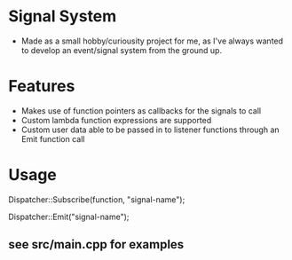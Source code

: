 * Signal System
- Made as a small hobby/curiousity project for me, as I've always wanted to develop an event/signal system from the ground up.
* Features
- Makes use of function pointers as callbacks for the signals to call
- Custom lambda function expressions are supported
- Custom user data able to be passed in to listener functions through an Emit function call

* Usage
Dispatcher::Subscribe(function, "signal-name");

Dispatcher::Emit("signal-name");

** see src/main.cpp for examples
